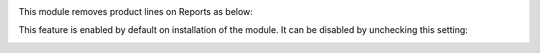This module removes product lines on Reports as below:
  .. image:: ../static/img/sample_report.png

This feature is enabled by default on installation of the module. It can be disabled by unchecking this setting:
  .. image:: ../static/img/pos_config.png
